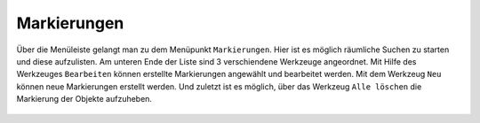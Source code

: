 Markierungen
============

Über die Menüleiste |menu| gelangt man zu dem Menüpunkt |marking| ``Markierungen``. Hier ist es möglich räumliche Suchen zu starten und diese aufzulisten. Am unteren Ende der Liste sind 3 verschiendene Werkzeuge angeordnet. Mit Hilfe des Werkzeuges |select_marking| ``Bearbeiten`` können erstellte Markierungen angewählt und bearbeitet werden. Mit dem Werkzeug |new_marking| ``Neu`` können neue Markierungen erstellt werden. Und zuletzt ist es möglich, über das Werkzeug |delete_marking| ``Alle löschen`` die Markierung der Objekte aufzuheben.



 .. |menu| image:: ../../../images/baseline-menu-24px.svg
   :width: 30em
 .. |marking| image:: ../../../images/sharp-speaker_notes-24px.svg
   :width: 30em
 .. |select_marking| image:: ../../../images/cursor.svg
   :width: 30em
 .. |new_marking| image:: ../../../images/sharp-gesture-24px.svg
   :width: 30em
 .. |delete_marking| image:: ../../../images/sharp-delete_forever-24px.svg
   :width: 30em
